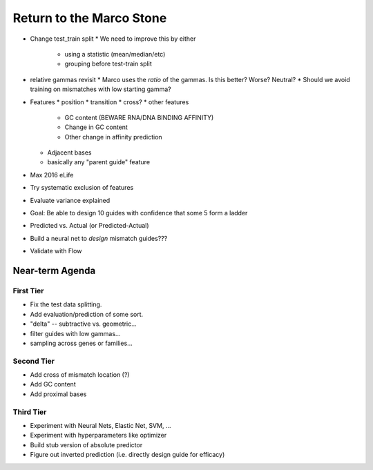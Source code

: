 =========================
Return to the Marco Stone
=========================

* Change test_train split
  * We need to improve this by either
    * using a statistic (mean/median/etc)
    * grouping before test-train split
* relative gammas revisit
  * Marco uses the *ratio* of the gammas.  Is this better?  Worse?  Neutral?
  * Should we avoid training on mismatches with low starting gamma?
* Features
  * position
  * transition
  * cross?
  * other features
    * GC content (BEWARE RNA/DNA BINDING AFFINITY)
    * Change in GC content
    * Other change in affinity prediction
  * Adjacent bases
  * basically any "parent guide" feature

* Max 2016 eLife
* Try systematic exclusion of features
* Evaluate variance explained
* Goal: Be able to design 10 guides with confidence that some 5 form a ladder
* Predicted vs. Actual (or Predicted-Actual)
* Build a neural net to *design* mismatch guides???
* Validate with Flow

Near-term Agenda
++++++++++++++++

First Tier
----------

* Fix the test data splitting.
* Add evaluation/prediction of some sort.
* "delta" -- subtractive vs. geometric...
* filter guides with low gammas...

* sampling across genes or families...

Second Tier
-----------

* Add cross of mismatch location (?)
* Add GC content
* Add proximal bases

Third Tier
----------

* Experiment with Neural Nets, Elastic Net, SVM, ...
* Experiment with hyperparameters like optimizer
* Build stub version of absolute predictor
* Figure out inverted prediction (i.e. directly design guide for efficacy)


